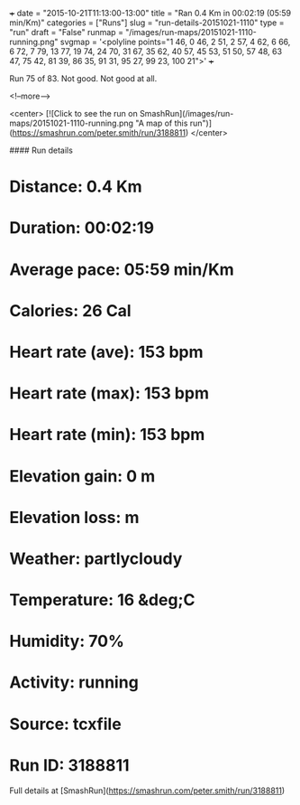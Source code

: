 +++
date = "2015-10-21T11:13:00-13:00"
title = "Ran 0.4 Km in 00:02:19 (05:59 min/Km)"
categories = ["Runs"]
slug = "run-details-20151021-1110"
type = "run"
draft = "False"
runmap = "/images/run-maps/20151021-1110-running.png"
svgmap = '<polyline points="1 46, 0 46, 2 51, 2 57, 4 62, 6 66, 6 72, 7 79, 13 77, 19 74, 24 70, 31 67, 35 62, 40 57, 45 53, 51 50, 57 48, 63 47, 75 42, 81 39, 86 35, 91 31, 95 27, 99 23, 100 21">'
+++

Run 75 of 83. Not good. Not good at all. 



<!--more-->

<center>
[![Click to see the run on SmashRun](/images/run-maps/20151021-1110-running.png "A map of this run")](https://smashrun.com/peter.smith/run/3188811)
</center>

#### Run details

* Distance: 0.4 Km
* Duration: 00:02:19
* Average pace: 05:59 min/Km
* Calories: 26 Cal
* Heart rate (ave): 153 bpm
* Heart rate (max): 153 bpm
* Heart rate (min): 153 bpm
* Elevation gain: 0 m
* Elevation loss:  m
* Weather: partlycloudy
* Temperature: 16 &deg;C
* Humidity: 70%
* Activity: running
* Source: tcxfile
* Run ID: 3188811

Full details at [SmashRun](https://smashrun.com/peter.smith/run/3188811)